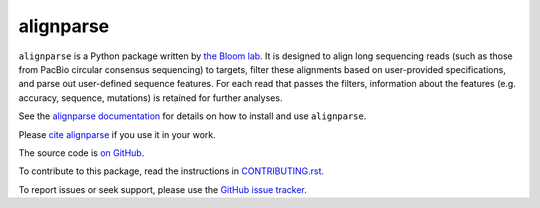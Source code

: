 ===============================
alignparse
===============================

.. image:: https://img.shields.io/pypi/v/alignparse.svg
        :target: https://pypi.python.org/pypi/alignparse

.. image:: https://img.shields.io/travis/jbloomlab/alignparse.svg
        :target: https://travis-ci.org/jbloomlab/alignparse

.. image:: https://mybinder.org/badge_logo.svg
        :target: https://mybinder.org/v2/gh/jbloomlab/alignparse/master?filepath=notebooks

.. image:: https://zenodo.org/badge/194140958.svg
   :target: https://zenodo.org/badge/latestdoi/194140958

.. image:: https://joss.theoj.org/papers/10.21105/joss.01915/status.svg
   :target: https://doi.org/10.21105/joss.01915

``alignparse`` is a Python package written by `the Bloom lab <https://research.fhcrc.org/bloom/en.html>`_. 
It is designed to align long sequencing reads (such as those from PacBio circular consensus sequencing) to targets, filter these alignments based on user-provided specifications, and parse out user-defined sequence features.
For each read that passes the filters, information about the features (e.g. accuracy, sequence, mutations) is retained for further analyses. 

See the `alignparse documentation <https://jbloomlab.github.io/alignparse>`_ for details on how to install and use ``alignparse``.

Please `cite alignparse <https://jbloomlab.github.io/alignparse/acknowledgements.html>`_ if you use it in your work.

The source code is `on GitHub <https://github.com/jbloomlab/alignparse>`_.

To contribute to this package, read the instructions in `CONTRIBUTING.rst <CONTRIBUTING.rst>`_.

To report issues or seek support, please use the `GitHub issue tracker <https://github.com/jbloomlab/alignparse/issues>`_.
